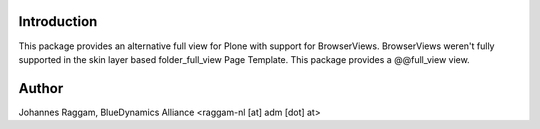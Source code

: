Introduction
============

This package provides an alternative full view for Plone with support for
BrowserViews. BrowserViews weren't fully supported in the skin layer based
folder_full_view Page Template. This package provides a @@full_view view.


Author
======

Johannes Raggam, BlueDynamics Alliance <raggam-nl [at] adm [dot] at>
